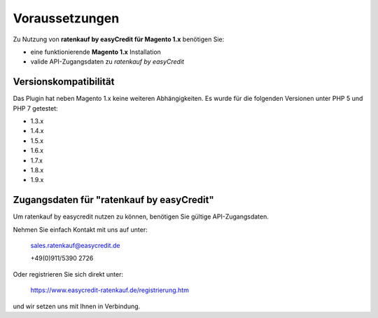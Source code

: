 ================
Voraussetzungen
================

Zu Nutzung von **ratenkauf by easyCredit für Magento 1.x** benötigen Sie:

* eine funktionierende **Magento 1.x** Installation 
* valide API-Zugangsdaten zu *ratenkauf by easyCredit*

Versionskompatibilität
----------------------

Das Plugin hat neben Magento 1.x keine weiteren Abhängigkeiten. Es wurde für die folgenden Versionen unter PHP 5 und PHP 7 getestet:

* 1.3.x
* 1.4.x
* 1.5.x
* 1.6.x
* 1.7.x
* 1.8.x
* 1.9.x

Zugangsdaten für "ratenkauf by easyCredit"
------------------------------------------

Um ratenkauf by easycredit nutzen zu können, benötigen Sie gültige API-Zugangsdaten.

Nehmen Sie einfach Kontakt mit uns auf unter:

    sales.ratenkauf@easycredit.de 

    +49(0)911/5390 2726

Oder registrieren Sie sich direkt unter: 

    https://www.easycredit-ratenkauf.de/registrierung.htm

und wir setzen uns mit Ihnen in Verbindung.

